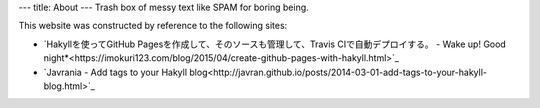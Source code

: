 ---
title: About
---
Trash box of messy text like SPAM for boring being.

This website was constructed by reference to the following sites:

* `Hakyllを使ってGitHub Pagesを作成して、そのソースも管理して、Travis CIで自動デプロイする。 - Wake up! Good night*<https://imokuri123.com/blog/2015/04/create-github-pages-with-hakyll.html>`_
* `Javrania - Add tags to your Hakyll blog<http://javran.github.io/posts/2014-03-01-add-tags-to-your-hakyll-blog.html>`_
